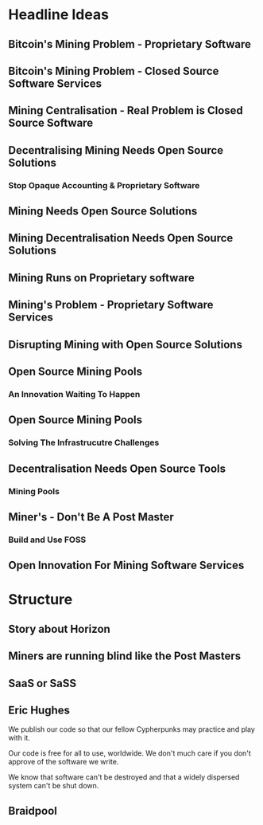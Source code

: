 
* Headline Ideas

** Bitcoin's Mining Problem - Proprietary Software

** Bitcoin's Mining Problem - Closed Source Software Services

** Mining Centralisation - Real Problem is Closed Source Software

** Decentralising Mining Needs Open Source Solutions
***  Stop Opaque Accounting & Proprietary Software

** Mining Needs Open Source Solutions

** Mining Decentralisation Needs Open Source Solutions

** Mining Runs on Proprietary software

** Mining's Problem - Proprietary Software Services

** Disrupting Mining with Open Source Solutions

** Open Source Mining Pools
*** An Innovation Waiting To Happen

** Open Source Mining Pools
*** Solving The Infrastrucutre Challenges

** Decentralisation Needs Open Source Tools
***  Mining Pools 

** Miner's - Don't Be A Post Master
*** Build and Use FOSS

** Open Innovation For Mining Software Services


* Structure

** Story about Horizon

** Miners are running blind like the Post Masters

** SaaS or SaSS

** Eric Hughes

We publish our code so that our fellow Cypherpunks may practice and
play with it.

Our code is free for all to use, worldwide. We don't much care if you
don't approve of the software we write.

We know that software can't be destroyed and that a widely dispersed
system can't be shut down.

** Braidpool 
